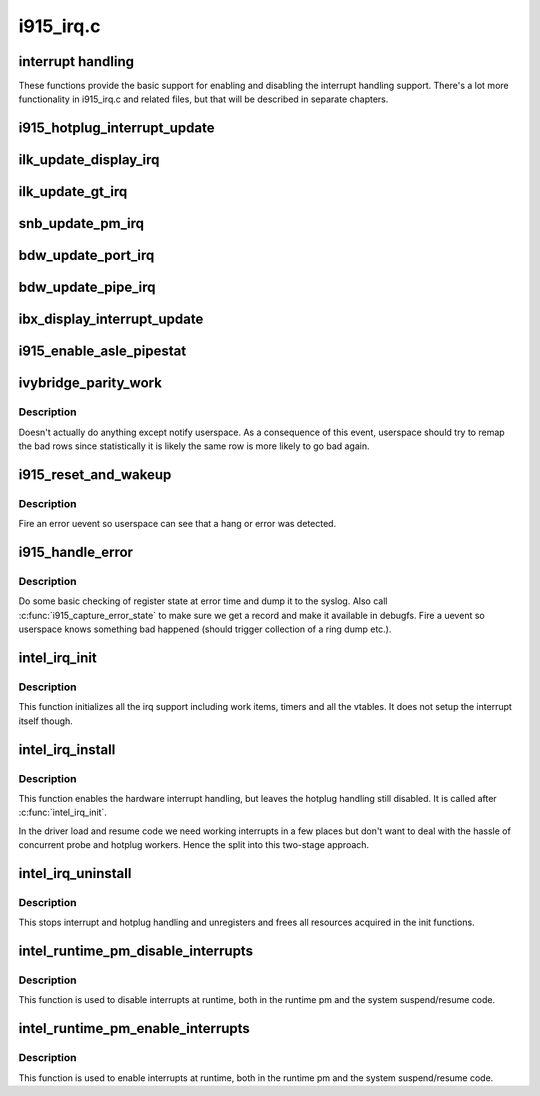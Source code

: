 .. -*- coding: utf-8; mode: rst -*-

==========
i915_irq.c
==========

.. _`interrupt-handling`:

interrupt handling
==================

These functions provide the basic support for enabling and disabling the
interrupt handling support. There's a lot more functionality in i915_irq.c
and related files, but that will be described in separate chapters.


.. _`i915_hotplug_interrupt_update`:

i915_hotplug_interrupt_update
=============================

.. c:function:: void i915_hotplug_interrupt_update (struct drm_i915_private *dev_priv, uint32_t mask, uint32_t bits)

    update hotplug interrupt enable

    :param struct drm_i915_private \*dev_priv:
        driver private

    :param uint32_t mask:
        bits to update

    :param uint32_t bits:
        bits to enable
        NOTE: the HPD enable bits are modified both inside and outside
        of an interrupt context. To avoid that read-modify-write cycles
        interfer, these bits are protected by a spinlock. Since this
        function is usually not called from a context where the lock is
        held already, this function acquires the lock itself. A non-locking
        version is also available.


.. _`ilk_update_display_irq`:

ilk_update_display_irq
======================

.. c:function:: void ilk_update_display_irq (struct drm_i915_private *dev_priv, uint32_t interrupt_mask, uint32_t enabled_irq_mask)

    update DEIMR

    :param struct drm_i915_private \*dev_priv:
        driver private

    :param uint32_t interrupt_mask:
        mask of interrupt bits to update

    :param uint32_t enabled_irq_mask:
        mask of interrupt bits to enable


.. _`ilk_update_gt_irq`:

ilk_update_gt_irq
=================

.. c:function:: void ilk_update_gt_irq (struct drm_i915_private *dev_priv, uint32_t interrupt_mask, uint32_t enabled_irq_mask)

    update GTIMR

    :param struct drm_i915_private \*dev_priv:
        driver private

    :param uint32_t interrupt_mask:
        mask of interrupt bits to update

    :param uint32_t enabled_irq_mask:
        mask of interrupt bits to enable


.. _`snb_update_pm_irq`:

snb_update_pm_irq
=================

.. c:function:: void snb_update_pm_irq (struct drm_i915_private *dev_priv, uint32_t interrupt_mask, uint32_t enabled_irq_mask)

    update GEN6_PMIMR

    :param struct drm_i915_private \*dev_priv:
        driver private

    :param uint32_t interrupt_mask:
        mask of interrupt bits to update

    :param uint32_t enabled_irq_mask:
        mask of interrupt bits to enable


.. _`bdw_update_port_irq`:

bdw_update_port_irq
===================

.. c:function:: void bdw_update_port_irq (struct drm_i915_private *dev_priv, uint32_t interrupt_mask, uint32_t enabled_irq_mask)

    update DE port interrupt

    :param struct drm_i915_private \*dev_priv:
        driver private

    :param uint32_t interrupt_mask:
        mask of interrupt bits to update

    :param uint32_t enabled_irq_mask:
        mask of interrupt bits to enable


.. _`bdw_update_pipe_irq`:

bdw_update_pipe_irq
===================

.. c:function:: void bdw_update_pipe_irq (struct drm_i915_private *dev_priv, enum pipe pipe, uint32_t interrupt_mask, uint32_t enabled_irq_mask)

    update DE pipe interrupt

    :param struct drm_i915_private \*dev_priv:
        driver private

    :param enum pipe pipe:
        pipe whose interrupt to update

    :param uint32_t interrupt_mask:
        mask of interrupt bits to update

    :param uint32_t enabled_irq_mask:
        mask of interrupt bits to enable


.. _`ibx_display_interrupt_update`:

ibx_display_interrupt_update
============================

.. c:function:: void ibx_display_interrupt_update (struct drm_i915_private *dev_priv, uint32_t interrupt_mask, uint32_t enabled_irq_mask)

    update SDEIMR

    :param struct drm_i915_private \*dev_priv:
        driver private

    :param uint32_t interrupt_mask:
        mask of interrupt bits to update

    :param uint32_t enabled_irq_mask:
        mask of interrupt bits to enable


.. _`i915_enable_asle_pipestat`:

i915_enable_asle_pipestat
=========================

.. c:function:: void i915_enable_asle_pipestat (struct drm_device *dev)

    enable ASLE pipestat for OpRegion

    :param struct drm_device \*dev:
        drm device


.. _`ivybridge_parity_work`:

ivybridge_parity_work
=====================

.. c:function:: void ivybridge_parity_work (struct work_struct *work)

    Workqueue called when a parity error interrupt occurred.

    :param struct work_struct \*work:
        workqueue struct


.. _`ivybridge_parity_work.description`:

Description
-----------

Doesn't actually do anything except notify userspace. As a consequence of
this event, userspace should try to remap the bad rows since statistically
it is likely the same row is more likely to go bad again.


.. _`i915_reset_and_wakeup`:

i915_reset_and_wakeup
=====================

.. c:function:: void i915_reset_and_wakeup (struct drm_device *dev)

    do process context error handling work

    :param struct drm_device \*dev:
        drm device


.. _`i915_reset_and_wakeup.description`:

Description
-----------

Fire an error uevent so userspace can see that a hang or error
was detected.


.. _`i915_handle_error`:

i915_handle_error
=================

.. c:function:: void i915_handle_error (struct drm_device *dev, bool wedged, const char *fmt,  ...)

    handle a gpu error

    :param struct drm_device \*dev:
        drm device

    :param bool wedged:

        *undescribed*

    :param const char \*fmt:

        *undescribed*

    :param ...:
        variable arguments


.. _`i915_handle_error.description`:

Description
-----------

Do some basic checking of register state at error time and
dump it to the syslog.  Also call :c:func:`i915_capture_error_state` to make
sure we get a record and make it available in debugfs.  Fire a uevent
so userspace knows something bad happened (should trigger collection
of a ring dump etc.).


.. _`intel_irq_init`:

intel_irq_init
==============

.. c:function:: void intel_irq_init (struct drm_i915_private *dev_priv)

    initializes irq support

    :param struct drm_i915_private \*dev_priv:
        i915 device instance


.. _`intel_irq_init.description`:

Description
-----------

This function initializes all the irq support including work items, timers
and all the vtables. It does not setup the interrupt itself though.


.. _`intel_irq_install`:

intel_irq_install
=================

.. c:function:: int intel_irq_install (struct drm_i915_private *dev_priv)

    enables the hardware interrupt

    :param struct drm_i915_private \*dev_priv:
        i915 device instance


.. _`intel_irq_install.description`:

Description
-----------

This function enables the hardware interrupt handling, but leaves the hotplug
handling still disabled. It is called after :c:func:`intel_irq_init`.

In the driver load and resume code we need working interrupts in a few places
but don't want to deal with the hassle of concurrent probe and hotplug
workers. Hence the split into this two-stage approach.


.. _`intel_irq_uninstall`:

intel_irq_uninstall
===================

.. c:function:: void intel_irq_uninstall (struct drm_i915_private *dev_priv)

    finilizes all irq handling

    :param struct drm_i915_private \*dev_priv:
        i915 device instance


.. _`intel_irq_uninstall.description`:

Description
-----------

This stops interrupt and hotplug handling and unregisters and frees all
resources acquired in the init functions.


.. _`intel_runtime_pm_disable_interrupts`:

intel_runtime_pm_disable_interrupts
===================================

.. c:function:: void intel_runtime_pm_disable_interrupts (struct drm_i915_private *dev_priv)

    runtime interrupt disabling

    :param struct drm_i915_private \*dev_priv:
        i915 device instance


.. _`intel_runtime_pm_disable_interrupts.description`:

Description
-----------

This function is used to disable interrupts at runtime, both in the runtime
pm and the system suspend/resume code.


.. _`intel_runtime_pm_enable_interrupts`:

intel_runtime_pm_enable_interrupts
==================================

.. c:function:: void intel_runtime_pm_enable_interrupts (struct drm_i915_private *dev_priv)

    runtime interrupt enabling

    :param struct drm_i915_private \*dev_priv:
        i915 device instance


.. _`intel_runtime_pm_enable_interrupts.description`:

Description
-----------

This function is used to enable interrupts at runtime, both in the runtime
pm and the system suspend/resume code.

